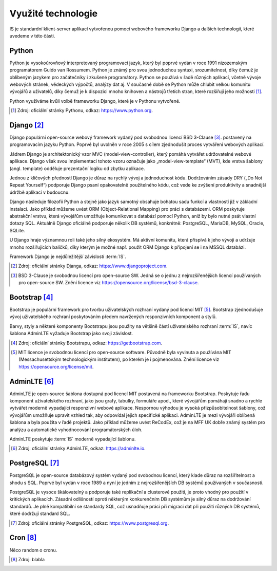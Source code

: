 .. _technologies:

***************************************
Využité technologie
***************************************

IS je standardní klient-server aplikací vytvořenou pomocí webového frameworku Django a dalších technologií, které uvedeme v této části.

---------------------
Python
---------------------
Python je vysokoúrovňový interpretovaný programovací jazyk, který byl poprvé vydán v roce 1991 nizozemským programátorem Guido van Rossumem. Python je známý pro svou jednoduchou syntaxi, srozumitelnost, díky čemuž je oblíbeným jazykem pro začátečníky i zkušené programátory. Python se používá v řadě různých aplikací, včetně vývoje webových stránek, vědeckých výpočtů, analýzy dat aj. V současné době se Python může chlubit velkou komunitu vývojářů a uživatelů, díky čemuž je k dispozici mnoho knihoven a nástrojů třetích stran, které rozšiřují jeho možnosti [1]_.

Python využíváme kvůli volbě frameworku Django, které je v Pythonu vytvořené.

.. [1] Zdroj: oficiální stránky Pythonu, odkaz: `<https://www.python.org>`_. 

---------------------
Django [2]_
---------------------

Django populární open-source webový framework vydaný pod svobodnou licencí BSD 3-Clause [3]_. postavený na programovacím jazyku Python. Poprvé byl uvolněn v roce 2005 s cílem zjednodušit proces vytváření webových aplikací. 

Jádrem Django je architektonický vzor MVC (model-view-controller), který pomáhá vytvářet udržovatelné webové aplikace. Django však svou implementaci tohoto vzoru označuje jako „model-view-template“ (MVT), kde vrstva šablony (angl. template) odděluje prezentační logiku od zbytku aplikace. 

Jednou z klíčových předností Django je důraz na rychlý vývoj a jednoduchost kódu. Dodržováním zásady DRY („Do Not Repeat Yourself“) podporuje Django psaní opakovatelně použitelného kódu, což vede ke zvýšení produktivity a snadnější údržbě aplikací v budoucnu. 

Django následuje filozofii Python a stejně jako jazyk samotný obsahuje bohatou sadu funkcí a vlastností již v základní instalaci. Jako příklad můžeme uvést ORM (Object-Relational Mapping) pro práci s databázemi. ORM poskytuje abstrakční vrstvu, která vývojářům umožňuje komunikovat s databází pomocí Python, aniž by bylo nutné psát vlastní dotazy SQL. Aktuálně Django oficiálně podporuje několik DB systémů, konkrétně: PostgreSQL, MariaDB, MySQL, Oracle, SQLite. 

U Django hraje významnou roli také jeho silný ekosystém. Má aktivní komunitu, která přispívá k jeho vývoji a udržuje mnoho rozšiřujících balíčků, díky kterým je možné např. použít ORM Django k připojení se i na MSSQL databázi.

Framework Django je nejdůležitější závislostí :term:`IS`.

.. [2] Zdroj: oficiální stránky Djanga, odkaz: `<https://www.djangoproject.com>`_. 
.. [3] BSD 3-Clause je svobodnou licencí pro open-source SW. Jedná se o jednu z nejrozšířenějších licencí používaných pro open-source SW. Znění licence viz `<https://opensource.org/license/bsd-3-clause>`_. 

---------------------
Bootstrap [4]_
---------------------
Bootstrap je populární framework pro tvorbu uživatelských rozhraní vydaný pod licencí MIT [5]_. Bootstrap zjednodušuje vývoj uživatelského rozhraní poskytováním předem navržených responzivních komponent a stylů.

Barvy, styly a některé komponenty Bootstrapu jsou použity na většině částí uživatelského rozhraní :term:`IS`, navíc šablona AdminLTE vyžaduje Bootstrap jako svoji závislost.

.. [4] Zdroj: oficiální stránky Bootstrapu, odkaz: `<https://getbootstrap.com>`_.
.. [5] MIT licence je svobodnou licencí pro open-source software. Původně byla vyvinuta a používána MIT (Messachusettským technologickým institutem), po kterém je i pojmenována. Znění licence viz `<https://opensource.org/license/mit>`_.


---------------------
AdminLTE [6]_
---------------------

AdminLTE je open-source šablona dostupná pod licencí MIT postavená na frameworku Bootstrap. Poskytuje řadu komponent uživatelského rozhraní, jako jsou grafy, tabulky, formuláře apod., které vývojářům pomáhají snadno a rychle vytvářet moderně vypadající responzivní webové aplikace. Nespornou výhodou je vysoká přizpůsobitelnost šablony, což vývojářům umožňuje upravit vzhled tak, aby odpovídal jejich specifické aplikaci. AdminLTE je mezi vývojáři oblíbená šablona a byla použita v řadě projektů. Jako příklad můžeme uvést ReCodEx, což je na MFF UK dobře známý systém pro analýzu a automatické vyhodnocování programátorských úloh.

AdminLTE poskytuje :term:`IS` moderně vypadající šablonu.

.. [6] Zdroj: oficiální stránky AdminLTE, odkaz: `<https://adminlte.io>`_.

---------------------
PostgreSQL [7]_
---------------------

PostgreSQL je open-source databázový systém vydaný pod svobodnou licencí, který klade důraz na rozšiřitelnost a shodu s SQL. Poprvé byl vydán v roce 1989 a nyní je jedním z nejrozšířenějších DB systémů používaných v současnosti.

PostgreSQL je vysoce škálovatelný a podporuje také replikační a clusterové použití, je proto vhodný pro použití v kritických aplikacích. Zásadní odlišností oproti některým konkurenčním DB systémům je silný důraz na dodržování standardů. Je plně kompatibilní se standardy SQL, což usnadňuje práci při migraci dat při použití různých DB systémů, které dodržují standard SQL.

.. [7] Zdroj: oficiální stránky PostgreSQL, odkaz: `<https://www.postgresql.org>`_.



---------------------
Cron [8]_
---------------------
Něco random o cronu.

.. [8] Zdroj: blabla